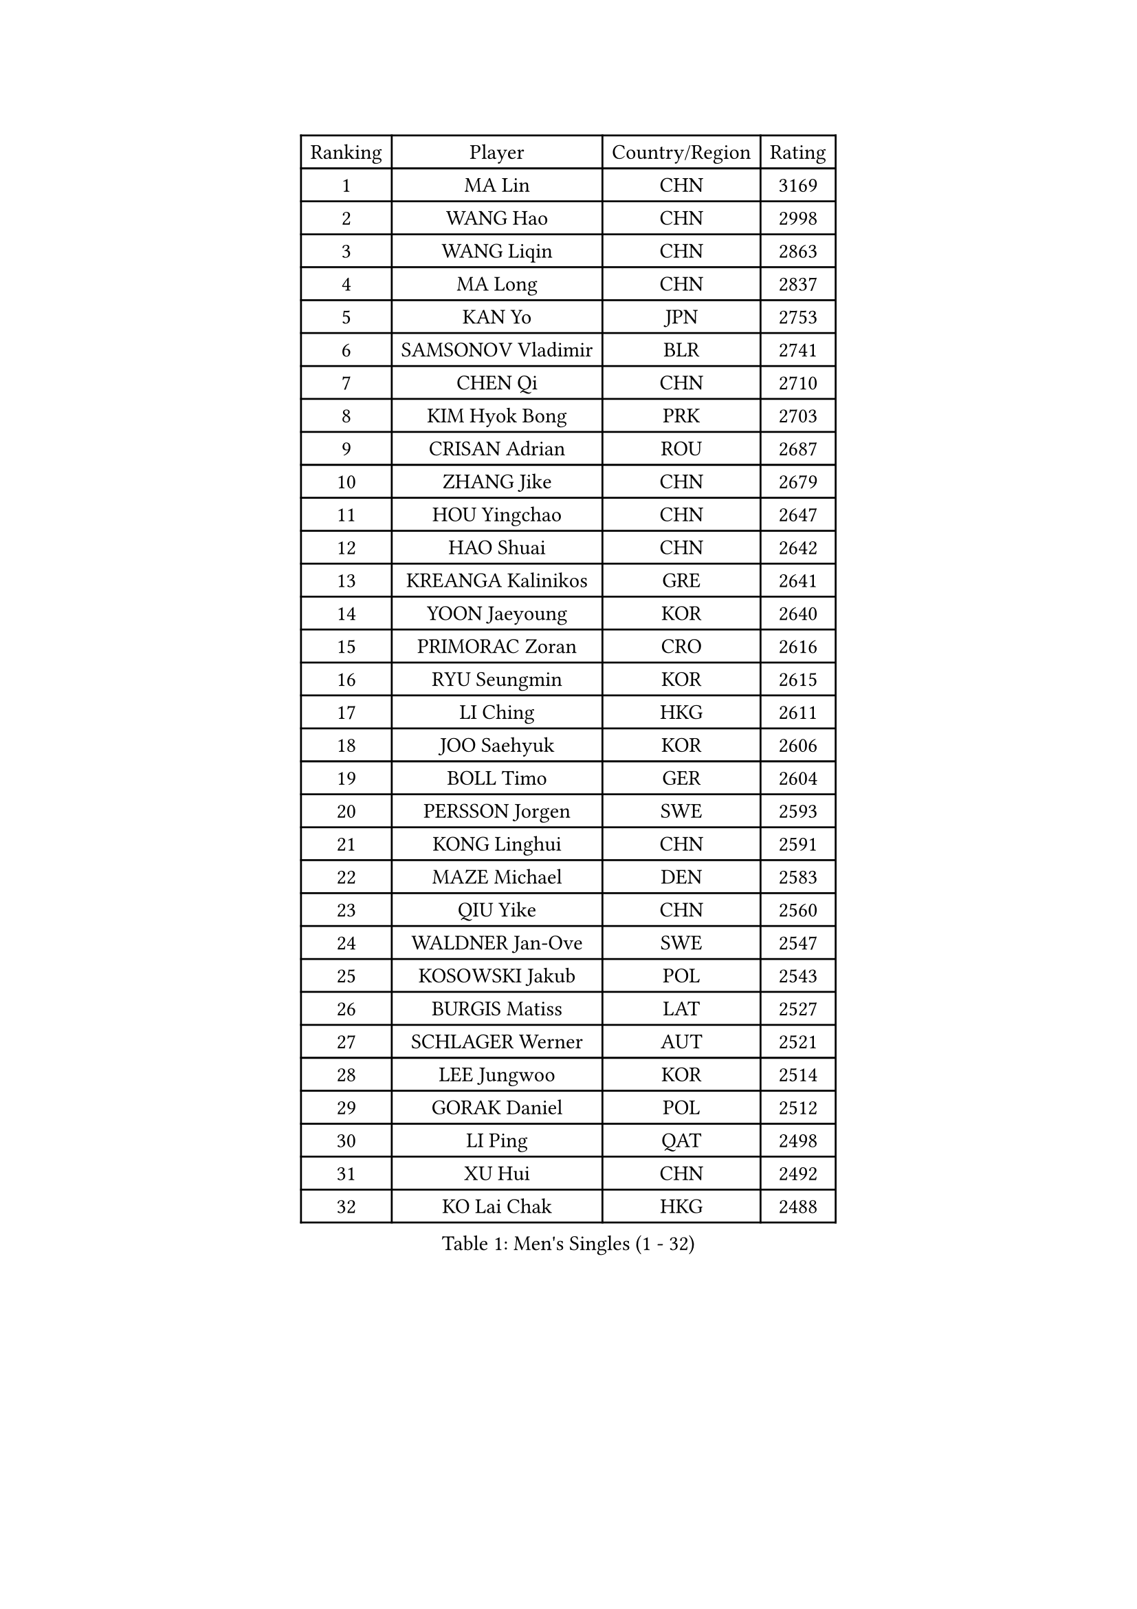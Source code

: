 
#set text(font: ("Courier New", "NSimSun"))
#figure(
  caption: "Men's Singles (1 - 32)",
    table(
      columns: 4,
      [Ranking], [Player], [Country/Region], [Rating],
      [1], [MA Lin], [CHN], [3169],
      [2], [WANG Hao], [CHN], [2998],
      [3], [WANG Liqin], [CHN], [2863],
      [4], [MA Long], [CHN], [2837],
      [5], [KAN Yo], [JPN], [2753],
      [6], [SAMSONOV Vladimir], [BLR], [2741],
      [7], [CHEN Qi], [CHN], [2710],
      [8], [KIM Hyok Bong], [PRK], [2703],
      [9], [CRISAN Adrian], [ROU], [2687],
      [10], [ZHANG Jike], [CHN], [2679],
      [11], [HOU Yingchao], [CHN], [2647],
      [12], [HAO Shuai], [CHN], [2642],
      [13], [KREANGA Kalinikos], [GRE], [2641],
      [14], [YOON Jaeyoung], [KOR], [2640],
      [15], [PRIMORAC Zoran], [CRO], [2616],
      [16], [RYU Seungmin], [KOR], [2615],
      [17], [LI Ching], [HKG], [2611],
      [18], [JOO Saehyuk], [KOR], [2606],
      [19], [BOLL Timo], [GER], [2604],
      [20], [PERSSON Jorgen], [SWE], [2593],
      [21], [KONG Linghui], [CHN], [2591],
      [22], [MAZE Michael], [DEN], [2583],
      [23], [QIU Yike], [CHN], [2560],
      [24], [WALDNER Jan-Ove], [SWE], [2547],
      [25], [KOSOWSKI Jakub], [POL], [2543],
      [26], [BURGIS Matiss], [LAT], [2527],
      [27], [SCHLAGER Werner], [AUT], [2521],
      [28], [LEE Jungwoo], [KOR], [2514],
      [29], [GORAK Daniel], [POL], [2512],
      [30], [LI Ping], [QAT], [2498],
      [31], [XU Hui], [CHN], [2492],
      [32], [KO Lai Chak], [HKG], [2488],
    )
  )#pagebreak()

#set text(font: ("Courier New", "NSimSun"))
#figure(
  caption: "Men's Singles (33 - 64)",
    table(
      columns: 4,
      [Ranking], [Player], [Country/Region], [Rating],
      [33], [APOLONIA Tiago], [POR], [2478],
      [34], [YOSHIDA Kaii], [JPN], [2467],
      [35], [GAO Ning], [SGP], [2462],
      [36], [RI Chol Guk], [PRK], [2462],
      [37], [GARDOS Robert], [AUT], [2458],
      [38], [MIZUTANI Jun], [JPN], [2447],
      [39], [ACHANTA Sharath Kamal], [IND], [2440],
      [40], [JIANG Tianyi], [HKG], [2430],
      [41], [ZHANG Chao], [CHN], [2429],
      [42], [LEE Jungsam], [KOR], [2413],
      [43], [AL-HASAN Ibrahem], [KUW], [2411],
      [44], [CHUANG Chih-Yuan], [TPE], [2409],
      [45], [WU Chih-Chi], [TPE], [2398],
      [46], [BENTSEN Allan], [DEN], [2395],
      [47], [KIM Junghoon], [KOR], [2394],
      [48], [MACHADO Carlos], [ESP], [2392],
      [49], [LI Hu], [SGP], [2383],
      [50], [KEEN Trinko], [NED], [2381],
      [51], [JANG Song Man], [PRK], [2376],
      [52], [LEUNG Chu Yan], [HKG], [2368],
      [53], [CHANG Yen-Shu], [TPE], [2364],
      [54], [FREITAS Marcos], [POR], [2364],
      [55], [MONTEIRO Joao], [POR], [2360],
      [56], [MONTEIRO Thiago], [BRA], [2359],
      [57], [CHIANG Peng-Lung], [TPE], [2357],
      [58], [SUSS Christian], [GER], [2356],
      [59], [TOKIC Bojan], [SLO], [2350],
      [60], [LEI Zhenhua], [CHN], [2347],
      [61], [HE Zhiwen], [ESP], [2347],
      [62], [WANG Zengyi], [POL], [2341],
      [63], [YANG Zi], [SGP], [2338],
      [64], [JANCARIK Lubomir], [CZE], [2333],
    )
  )#pagebreak()

#set text(font: ("Courier New", "NSimSun"))
#figure(
  caption: "Men's Singles (65 - 96)",
    table(
      columns: 4,
      [Ranking], [Player], [Country/Region], [Rating],
      [65], [TANG Peng], [HKG], [2332],
      [66], [GIONIS Panagiotis], [GRE], [2328],
      [67], [#text(gray, "HAKANSSON Fredrik")], [SWE], [2323],
      [68], [XU Xin], [CHN], [2323],
      [69], [KISHIKAWA Seiya], [JPN], [2318],
      [70], [LASAN Sas], [SLO], [2314],
      [71], [DOAN Kien Quoc], [VIE], [2312],
      [72], [SHMYREV Maxim], [RUS], [2311],
      [73], [CHEN Weixing], [AUT], [2309],
      [74], [#text(gray, "ROSSKOPF Jorg")], [GER], [2307],
      [75], [LIN Ju], [DOM], [2300],
      [76], [CHEUNG Yuk], [HKG], [2296],
      [77], [TUGWELL Finn], [DEN], [2290],
      [78], [#text(gray, "SHAN Mingjie")], [CHN], [2284],
      [79], [BLASZCZYK Lucjan], [POL], [2280],
      [80], [#text(gray, "VYBORNY Richard")], [CZE], [2280],
      [81], [TORIOLA Segun], [NGR], [2275],
      [82], [KORBEL Petr], [CZE], [2271],
      [83], [ELOI Damien], [FRA], [2269],
      [84], [TAKAKIWA Taku], [JPN], [2262],
      [85], [HABESOHN Daniel], [AUT], [2258],
      [86], [ANDRIANOV Sergei], [RUS], [2257],
      [87], [LUNDQVIST Jens], [SWE], [2252],
      [88], [AXELQVIST Johan], [SWE], [2251],
      [89], [SKACHKOV Kirill], [RUS], [2248],
      [90], [CHO Eonrae], [KOR], [2246],
      [91], [YANG Min], [ITA], [2246],
      [92], [JAFAROV Ramil], [AZE], [2246],
      [93], [WOSIK Torben], [GER], [2243],
      [94], [MATSUDAIRA Kenta], [JPN], [2243],
      [95], [LEGOUT Christophe], [FRA], [2242],
      [96], [MUJICA Henry], [VEN], [2240],
    )
  )#pagebreak()

#set text(font: ("Courier New", "NSimSun"))
#figure(
  caption: "Men's Singles (97 - 128)",
    table(
      columns: 4,
      [Ranking], [Player], [Country/Region], [Rating],
      [97], [HAN Jimin], [KOR], [2239],
      [98], [BARDON Michal], [SVK], [2238],
      [99], [YIANGOU Marios], [CYP], [2238],
      [100], [KARAKASEVIC Aleksandar], [SRB], [2235],
      [101], [CIOCIU Traian], [LUX], [2234],
      [102], [GACINA Andrej], [CRO], [2229],
      [103], [PAVELKA Tomas], [CZE], [2229],
      [104], [LEE Jinkwon], [KOR], [2227],
      [105], [KATKOV Ivan], [UKR], [2227],
      [106], [VASILJEVS Sandijs], [LAT], [2227],
      [107], [SAIVE Jean-Michel], [BEL], [2224],
      [108], [KONECNY Tomas], [CZE], [2219],
      [109], [RUMGAY Gavin], [SCO], [2218],
      [110], [SIMONCIK Josef], [CZE], [2218],
      [111], [GERELL Par], [SWE], [2212],
      [112], [PAPIC Juan], [CHI], [2207],
      [113], [PLACHY Josef], [CZE], [2206],
      [114], [LIU Song], [ARG], [2205],
      [115], [GRUJIC Slobodan], [SRB], [2202],
      [116], [BOBOCICA Mihai], [ITA], [2200],
      [117], [SMIRNOV Alexey], [RUS], [2200],
      [118], [WU Hao], [CHN], [2199],
      [119], [STEGER Bastian], [GER], [2198],
      [120], [#text(gray, "KUSINSKI Marcin")], [POL], [2194],
      [121], [DIDUKH Oleksandr], [UKR], [2193],
      [122], [TRAN Tuan Quynh], [VIE], [2190],
      [123], [WANG Wei], [ESP], [2186],
      [124], [RUBTSOV Igor], [RUS], [2183],
      [125], [MA Liang], [SGP], [2181],
      [126], [OH Sangeun], [KOR], [2180],
      [127], [ERLANDSEN Geir], [NOR], [2179],
      [128], [GERADA Simon], [AUS], [2176],
    )
  )